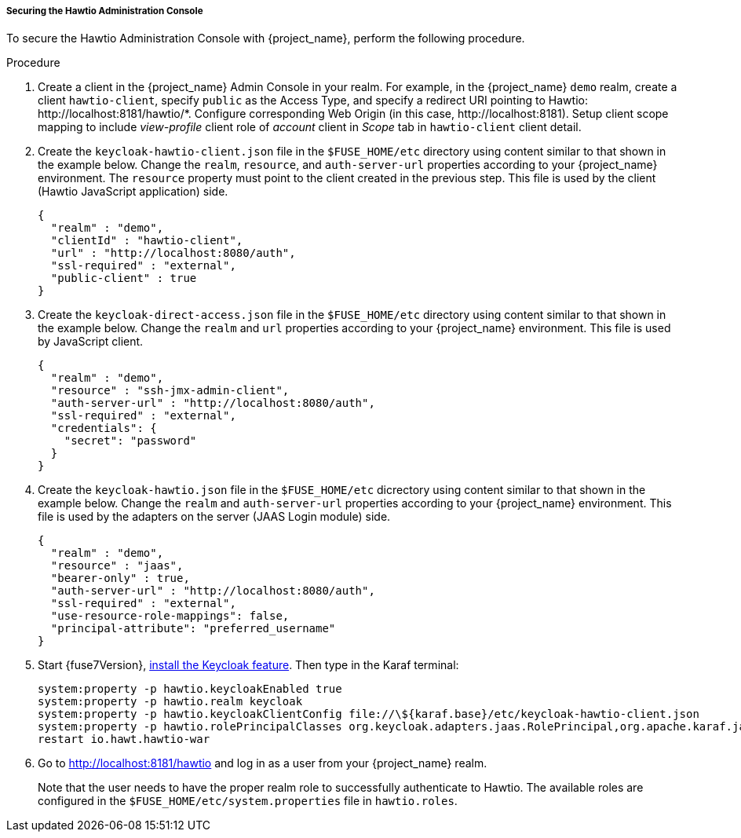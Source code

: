 
[[_fuse7_hawtio]]
===== Securing the Hawtio Administration Console

To secure the Hawtio Administration Console with {project_name}, perform the following procedure.

.Procedure

. Create a client in the {project_name} Admin Console in your realm. For example, in the {project_name} `demo` realm, create a client `hawtio-client`, specify `public` as the Access Type, and specify a redirect URI pointing to Hawtio: \http://localhost:8181/hawtio/*. Configure corresponding Web Origin (in this case, \http://localhost:8181). Setup client scope mapping to include _view-profile_ client role of _account_ client in _Scope_ tab in `hawtio-client` client detail.

. Create the `keycloak-hawtio-client.json` file in the `$FUSE_HOME/etc` directory using content similar to that shown in the example below. Change the `realm`, `resource`, and `auth-server-url` properties according to your {project_name} environment. The `resource` property must point to the client created in the previous step. This file is used by the client (Hawtio JavaScript application) side.
+
[source,json]
----
{
  "realm" : "demo",
  "clientId" : "hawtio-client",
  "url" : "http://localhost:8080/auth",
  "ssl-required" : "external",
  "public-client" : true
}
----

. Create the `keycloak-direct-access.json` file in the `$FUSE_HOME/etc` directory using content similar to that shown in the example below. Change the `realm` and `url` properties according to your {project_name} environment. This file is used by JavaScript client.
+
[source,json]
----
{
  "realm" : "demo",
  "resource" : "ssh-jmx-admin-client",
  "auth-server-url" : "http://localhost:8080/auth",
  "ssl-required" : "external",
  "credentials": {
    "secret": "password"
  }
}
----

. Create the `keycloak-hawtio.json` file in the `$FUSE_HOME/etc` dicrectory using content similar to that shown in the example below. Change the `realm` and `auth-server-url` properties according to your {project_name} environment. This file is used by the adapters on the server (JAAS Login module) side.
+
[source,json]
----
{
  "realm" : "demo",
  "resource" : "jaas",
  "bearer-only" : true,
  "auth-server-url" : "http://localhost:8080/auth",
  "ssl-required" : "external",
  "use-resource-role-mappings": false,
  "principal-attribute": "preferred_username"
}
----

. Start {fuse7Version}, <<_fuse7_install_feature,install the Keycloak feature>>. Then type in the Karaf terminal:
+
[source,subs="attributes"]
----
system:property -p hawtio.keycloakEnabled true
system:property -p hawtio.realm keycloak
system:property -p hawtio.keycloakClientConfig file://\${karaf.base}/etc/keycloak-hawtio-client.json
system:property -p hawtio.rolePrincipalClasses org.keycloak.adapters.jaas.RolePrincipal,org.apache.karaf.jaas.boot.principal.RolePrincipal
restart io.hawt.hawtio-war 
----

. Go to http://localhost:8181/hawtio and log in as a user from your {project_name} realm.
+
Note that the user needs to have the proper realm role to successfully authenticate to Hawtio. The available roles are configured in the `$FUSE_HOME/etc/system.properties` file in `hawtio.roles`.

